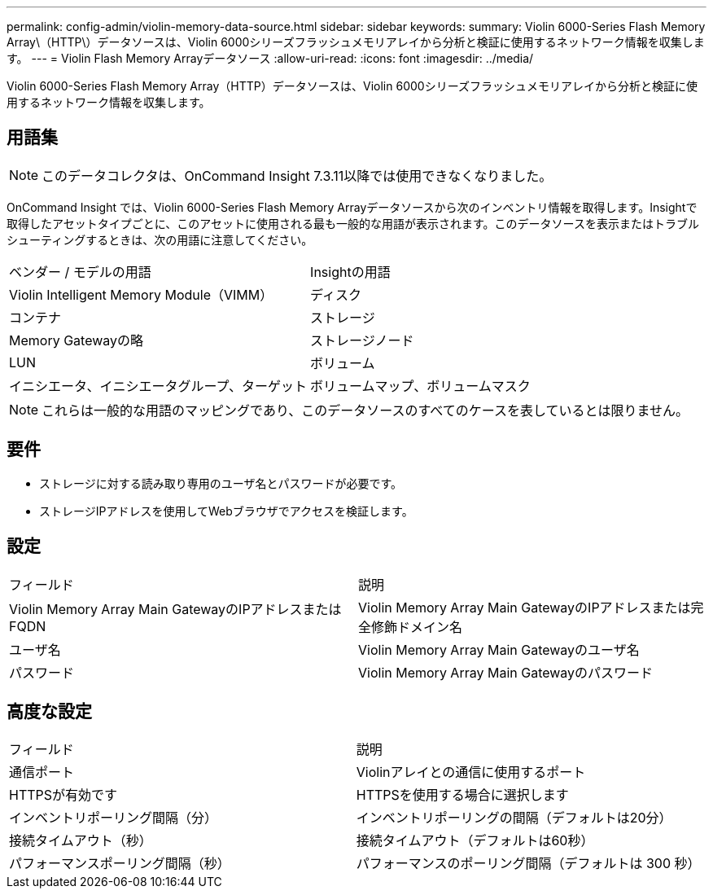 ---
permalink: config-admin/violin-memory-data-source.html 
sidebar: sidebar 
keywords:  
summary: Violin 6000-Series Flash Memory Array\（HTTP\）データソースは、Violin 6000シリーズフラッシュメモリアレイから分析と検証に使用するネットワーク情報を収集します。 
---
= Violin Flash Memory Arrayデータソース
:allow-uri-read: 
:icons: font
:imagesdir: ../media/


[role="lead"]
Violin 6000-Series Flash Memory Array（HTTP）データソースは、Violin 6000シリーズフラッシュメモリアレイから分析と検証に使用するネットワーク情報を収集します。



== 用語集

[NOTE]
====
このデータコレクタは、OnCommand Insight 7.3.11以降では使用できなくなりました。

====
OnCommand Insight では、Violin 6000-Series Flash Memory Arrayデータソースから次のインベントリ情報を取得します。Insightで取得したアセットタイプごとに、このアセットに使用される最も一般的な用語が表示されます。このデータソースを表示またはトラブルシューティングするときは、次の用語に注意してください。

|===


| ベンダー / モデルの用語 | Insightの用語 


 a| 
Violin Intelligent Memory Module（VIMM）
 a| 
ディスク



 a| 
コンテナ
 a| 
ストレージ



 a| 
Memory Gatewayの略
 a| 
ストレージノード



 a| 
LUN
 a| 
ボリューム



 a| 
イニシエータ、イニシエータグループ、ターゲット
 a| 
ボリュームマップ、ボリュームマスク

|===
[NOTE]
====
これらは一般的な用語のマッピングであり、このデータソースのすべてのケースを表しているとは限りません。

====


== 要件

* ストレージに対する読み取り専用のユーザ名とパスワードが必要です。
* ストレージIPアドレスを使用してWebブラウザでアクセスを検証します。




== 設定

|===


| フィールド | 説明 


 a| 
Violin Memory Array Main GatewayのIPアドレスまたはFQDN
 a| 
Violin Memory Array Main GatewayのIPアドレスまたは完全修飾ドメイン名



 a| 
ユーザ名
 a| 
Violin Memory Array Main Gatewayのユーザ名



 a| 
パスワード
 a| 
Violin Memory Array Main Gatewayのパスワード

|===


== 高度な設定

|===


| フィールド | 説明 


 a| 
通信ポート
 a| 
Violinアレイとの通信に使用するポート



 a| 
HTTPSが有効です
 a| 
HTTPSを使用する場合に選択します



 a| 
インベントリポーリング間隔（分）
 a| 
インベントリポーリングの間隔（デフォルトは20分）



 a| 
接続タイムアウト（秒）
 a| 
接続タイムアウト（デフォルトは60秒）



 a| 
パフォーマンスポーリング間隔（秒）
 a| 
パフォーマンスのポーリング間隔（デフォルトは 300 秒）

|===